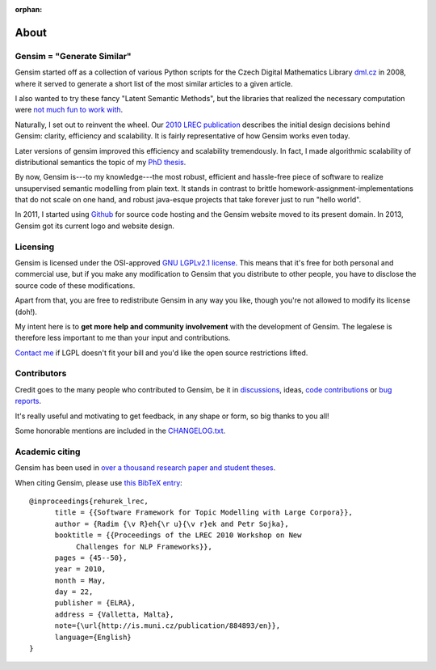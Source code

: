 :orphan:

.. _about:

=====
About
=====

Gensim = "Generate Similar"
---------------------------

Gensim started off as a collection of various Python scripts for the Czech Digital Mathematics Library `dml.cz <http://dml.cz/>`_ in 2008, where it served to generate a short list of the most similar articles to a given article.

I also wanted to try these fancy "Latent Semantic Methods", but the libraries that realized the necessary computation were `not much fun to work with <http://soi.stanford.edu/~rmunk/PROPACK/>`_.

Naturally, I set out to reinvent the wheel. Our `2010 LREC publication <http://radimrehurek.com/lrec2010_final.pdf>`_ describes the initial design decisions behind Gensim: clarity, efficiency and scalability. It is fairly representative of how Gensim works even today.

Later versions of gensim improved this efficiency and scalability tremendously. In fact, I made algorithmic scalability of distributional semantics the topic of my `PhD thesis <http://radimrehurek.com/phd_rehurek.pdf>`_.

By now, Gensim is---to my knowledge---the most robust, efficient and hassle-free piece
of software to realize unsupervised semantic modelling from plain text. It stands
in contrast to brittle homework-assignment-implementations that do not scale on one hand,
and robust java-esque projects that take forever just to run "hello world".

In 2011, I started using `Github <https://github.com/piskvorky/gensim>`_ for source code hosting
and the Gensim website moved to its present domain. In 2013, Gensim got its current logo and website design.


Licensing
----------

Gensim is licensed under the OSI-approved `GNU LGPLv2.1 license <http://www.gnu.org/licenses/old-licenses/lgpl-2.1.en.html>`_.
This means that it's free for both personal and commercial use, but if you make any
modification to Gensim that you distribute to other people, you have to disclose
the source code of these modifications.

Apart from that, you are free to redistribute Gensim in any way you like, though you're
not allowed to modify its license (doh!).

My intent here is to **get more help and community involvement** with the development of Gensim.
The legalese is therefore less important to me than your input and contributions.

`Contact me <mailto:me@radimrehurek.com>`_ if LGPL doesn't fit your bill and you'd like the open source restrictions lifted.

.. seealso::

    We also built a commercial product for automatic data discovery for privacy compliance, https://pii-tools.com.

    Reach out at info@pii-tools.com if you need industry-grade PII / PCI / PHI software for compliance or breach management.


Contributors
------------

Credit goes to the many people who contributed to Gensim, be it in `discussions <http://groups.google.com/group/gensim>`_,
ideas, `code contributions <https://github.com/RARE-Technologies/gensim/pulls>`_ or `bug reports <https://github.com/RARE-Technologies/gensim/issues>`_.

It's really useful and motivating to get feedback, in any shape or form, so big thanks to you all!

Some honorable mentions are included in the `CHANGELOG.txt <https://github.com/RARE-Technologies/gensim/blob/develop/CHANGELOG.md>`_.

Academic citing
---------------

Gensim has been used in `over a thousand research paper and student theses <https://scholar.google.com/citations?view_op=view_citation&hl=en&user=9vG_kV0AAAAJ&citation_for_view=9vG_kV0AAAAJ:NaGl4SEjCO4C>`_.

When citing Gensim, please use `this BibTeX entry <bibtex_gensim.bib>`_::

  @inproceedings{rehurek_lrec,
        title = {{Software Framework for Topic Modelling with Large Corpora}},
        author = {Radim {\v R}eh{\r u}{\v r}ek and Petr Sojka},
        booktitle = {{Proceedings of the LREC 2010 Workshop on New
             Challenges for NLP Frameworks}},
        pages = {45--50},
        year = 2010,
        month = May,
        day = 22,
        publisher = {ELRA},
        address = {Valletta, Malta},
        note={\url{http://is.muni.cz/publication/884893/en}},
        language={English}
  }
